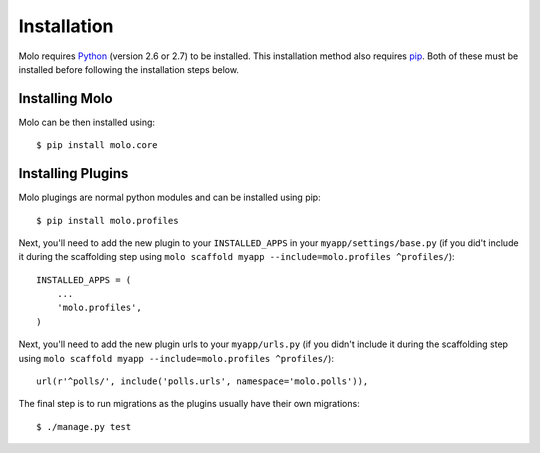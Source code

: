 .. _installation:

Installation
============

Molo requires `Python`_ (version 2.6 or 2.7) to be installed. This installation method also requires `pip`_. Both of these must be installed before following the installation steps below.

Installing Molo
---------------

Molo can be then installed using::

   $ pip install molo.core

.. _installing-plugins:

Installing Plugins
------------------

Molo plugings are normal python modules and can be installed using pip::

    $ pip install molo.profiles

Next, you'll need to add the new plugin to your ``INSTALLED_APPS`` in your ``myapp/settings/base.py`` (if you did't include it during the scaffolding step using ``molo scaffold myapp --include=molo.profiles ^profiles/``)::

    INSTALLED_APPS = (
        ...
        'molo.profiles',
    )

Next, you'll need to add the new plugin urls to your ``myapp/urls.py`` (if you didn't include it during the scaffolding step using ``molo scaffold myapp --include=molo.profiles ^profiles/``)::

    url(r'^polls/', include('polls.urls', namespace='molo.polls')),

The final step is to run migrations as the plugins usually have their own migrations::

    $ ./manage.py test

.. _python: https://www.python.org/
.. _pip: https://pip.pypa.io/en/latest/index.html
